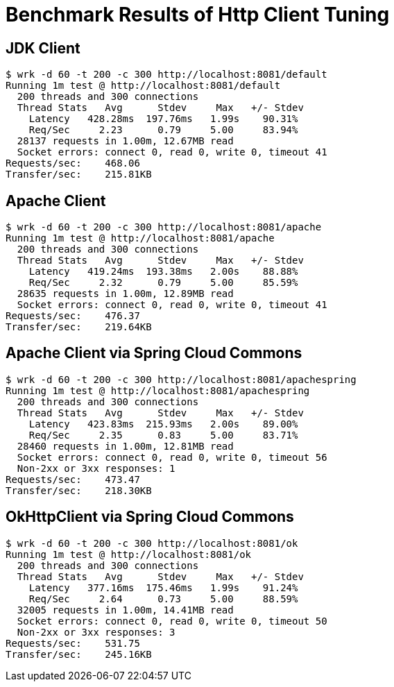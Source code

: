 # Benchmark Results of Http Client Tuning

## JDK Client
----
$ wrk -d 60 -t 200 -c 300 http://localhost:8081/default
Running 1m test @ http://localhost:8081/default
  200 threads and 300 connections
  Thread Stats   Avg      Stdev     Max   +/- Stdev
    Latency   428.28ms  197.76ms   1.99s    90.31%
    Req/Sec     2.23      0.79     5.00     83.94%
  28137 requests in 1.00m, 12.67MB read
  Socket errors: connect 0, read 0, write 0, timeout 41
Requests/sec:    468.06
Transfer/sec:    215.81KB
----
## Apache Client
----
$ wrk -d 60 -t 200 -c 300 http://localhost:8081/apache
Running 1m test @ http://localhost:8081/apache
  200 threads and 300 connections
  Thread Stats   Avg      Stdev     Max   +/- Stdev
    Latency   419.24ms  193.38ms   2.00s    88.88%
    Req/Sec     2.32      0.79     5.00     85.59%
  28635 requests in 1.00m, 12.89MB read
  Socket errors: connect 0, read 0, write 0, timeout 41
Requests/sec:    476.37
Transfer/sec:    219.64KB
----
## Apache Client via Spring Cloud Commons
----
$ wrk -d 60 -t 200 -c 300 http://localhost:8081/apachespring
Running 1m test @ http://localhost:8081/apachespring
  200 threads and 300 connections
  Thread Stats   Avg      Stdev     Max   +/- Stdev
    Latency   423.83ms  215.93ms   2.00s    89.00%
    Req/Sec     2.35      0.83     5.00     83.71%
  28460 requests in 1.00m, 12.81MB read
  Socket errors: connect 0, read 0, write 0, timeout 56
  Non-2xx or 3xx responses: 1
Requests/sec:    473.47
Transfer/sec:    218.30KB
----
## OkHttpClient via Spring Cloud Commons
----
$ wrk -d 60 -t 200 -c 300 http://localhost:8081/ok
Running 1m test @ http://localhost:8081/ok
  200 threads and 300 connections
  Thread Stats   Avg      Stdev     Max   +/- Stdev
    Latency   377.16ms  175.46ms   1.99s    91.24%
    Req/Sec     2.64      0.73     5.00     88.59%
  32005 requests in 1.00m, 14.41MB read
  Socket errors: connect 0, read 0, write 0, timeout 50
  Non-2xx or 3xx responses: 3
Requests/sec:    531.75
Transfer/sec:    245.16KB
----